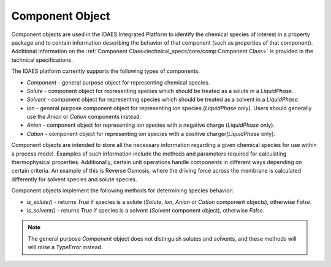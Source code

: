 Component Object
================

Component objects are used in the IDAES Integrated Platform to identify the chemical 
species of interest in a property package and to contain information describing the behavior 
of that component (such as properties of that component). Additional information on the 
:ref:`Component Class<technical_specs/core/comp:Component Class>` is provided in the technical
specifications.

The IDAES platform currently supports the following types of components.

* `Component` - general purpose object for representing chemical species.
* `Solute` - component object for representing species which should be treated as a solute in a `LiquidPhase`.
* `Solvent` - component object for representing species which should be treated as a solvent in a `LiquidPhase`.
* `Ion` - general purpose component object for representing ion species (`LiquidPhase` only). Users should generally use the `Anion` or `Cation` components instead.
* `Anion` - component object for representing ion species with a negative charge (`LiquidPhase` only).
* `Cation` - component object for representing ion species with a positive charger(`LiquidPhase` only).

Component objects are intended to store all the necessary information regarding a given 
chemical species for use within a process model. Examples of such information include the 
methods and parameters required for calculating thermophysical properties. Additionally, 
certain unit operations handle components in different ways depending on certain criteria. 
An example of this is Reverse Osmosis, where the driving force across the membrane is calculated 
differently for solvent species and solute species.

Component objects implement the following methods for determining species behavior:

* `is_solute()` - returns `True` if species is a solute (`Solute`, `Ion`, `Anion` or `Cation` component objects), otherwise `False`.
* `is_solvent()` - returns `True` if species is a solvent (`Solvent` component object), otherwise `False`.

.. note:: The general purpose `Component` object does not distinguish solutes and solvents, and these methods will will raise a `TypeError` instead.
